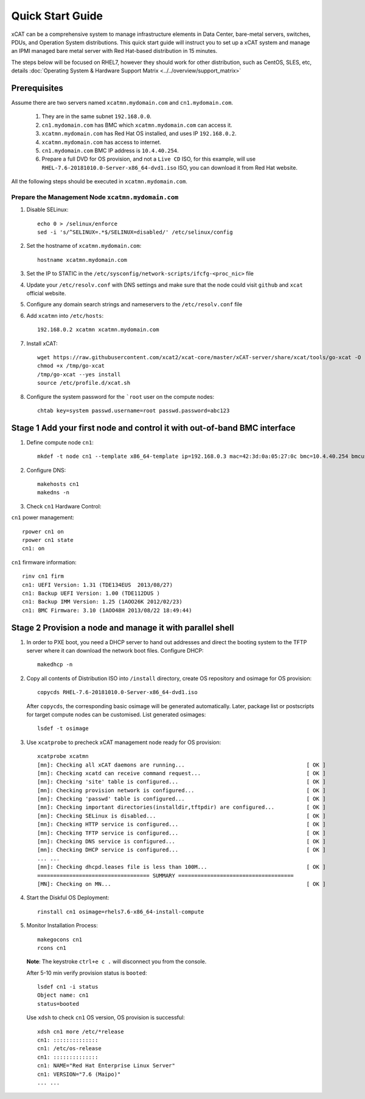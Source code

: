 Quick Start Guide
=================
xCAT can be a comprehensive system to manage infrastructure elements in Data Center, bare-metal servers, switches, PDUs, and Operation System distributions. This quick start guide will instruct you to set up a xCAT system and manage an IPMI managed bare metal server with Red Hat-based distribution in 15 minutes. 

The steps below will be focused on RHEL7, however they should work for other distribution, such as CentOS, SLES, etc, details :doc:`Operating System & Hardware Support Matrix <../../overview/support_matrix>`

Prerequisites
-------------
Assume there are two servers named ``xcatmn.mydomain.com`` and ``cn1.mydomain.com``. 

    #. They are in the same subnet ``192.168.0.0``. 
    #. ``cn1.mydomain.com`` has BMC which ``xcatmn.mydomain.com`` can access it. 
    #. ``xcatmn.mydomain.com`` has Red Hat OS installed, and uses IP ``192.168.0.2``. 
    #. ``xcatmn.mydomain.com`` has access to internet. 
    #. ``cn1.mydomain.com`` BMC IP address is ``10.4.40.254``. 
    #. Prepare a full DVD for OS provision, and not a ``Live CD`` ISO, for this example, will use ``RHEL-7.6-20181010.0-Server-x86_64-dvd1.iso`` ISO, you can download it from Red Hat website.

All the following steps should be executed in ``xcatmn.mydomain.com``.

Prepare the Management Node ``xcatmn.mydomain.com``
```````````````````````````````````````````````````

#. Disable SELinux: ::

    echo 0 > /selinux/enforce
    sed -i 's/^SELINUX=.*$/SELINUX=disabled/' /etc/selinux/config

#. Set the hostname of ``xcatmn.mydomain.com``: ::

    hostname xcatmn.mydomain.com

#. Set the IP to STATIC in the ``/etc/sysconfig/network-scripts/ifcfg-<proc_nic>`` file

#. Update your ``/etc/resolv.conf`` with DNS settings and make sure that the node could visit ``github`` and ``xcat`` official website.

#. Configure any domain search strings and nameservers to the ``/etc/resolv.conf`` file

#. Add ``xcatmn`` into ``/etc/hosts``: ::

    192.168.0.2 xcatmn xcatmn.mydomain.com

#. Install xCAT: ::

    wget https://raw.githubusercontent.com/xcat2/xcat-core/master/xCAT-server/share/xcat/tools/go-xcat -O - >/tmp/go-xcat
    chmod +x /tmp/go-xcat
    /tmp/go-xcat --yes install
    source /etc/profile.d/xcat.sh
   
#. Configure the system password for the ```root`` user on the compute nodes: ::

    chtab key=system passwd.username=root passwd.password=abc123

Stage 1 Add your first node and control it with out-of-band BMC interface
-------------------------------------------------------------------------

#. Define compute node ``cn1``: ::

    mkdef -t node cn1 --template x86_64-template ip=192.168.0.3 mac=42:3d:0a:05:27:0c bmc=10.4.40.254 bmcusername=USERID bmcpassword=PASSW0RD

#. Configure DNS: ::

    makehosts cn1 
    makedns -n

#. Check ``cn1`` Hardware Control:

``cn1`` power management: ::

    rpower cn1 on
    rpower cn1 state
    cn1: on

``cn1`` firmware information: ::

    rinv cn1 firm
    cn1: UEFI Version: 1.31 (TDE134EUS  2013/08/27)
    cn1: Backup UEFI Version: 1.00 (TDE112DUS )
    cn1: Backup IMM Version: 1.25 (1AOO26K 2012/02/23)
    cn1: BMC Firmware: 3.10 (1AOO48H 2013/08/22 18:49:44)

Stage 2 Provision a node and manage it with parallel shell
----------------------------------------------------------

#. In order to PXE boot, you need a DHCP server to hand out addresses and direct the booting system to the TFTP server where it can download the network boot files. Configure DHCP: ::

    makedhcp -n

#. Copy all contents of Distribution ISO into ``/install`` directory, create OS repository and osimage for OS provision: ::

    copycds RHEL-7.6-20181010.0-Server-x86_64-dvd1.iso

   After ``copycds``, the corresponding basic osimage will be generated automatically. Later, package list or postscripts for target compute nodes can be customised. List generated osimages: ::

    lsdef -t osimage

#. Use ``xcatprobe`` to precheck xCAT management node ready for OS provision: ::

    xcatprobe xcatmn
    [mn]: Checking all xCAT daemons are running...                                      [ OK ]
    [mn]: Checking xcatd can receive command request...                                 [ OK ]
    [mn]: Checking 'site' table is configured...                                        [ OK ]
    [mn]: Checking provision network is configured...                                   [ OK ]
    [mn]: Checking 'passwd' table is configured...                                      [ OK ]
    [mn]: Checking important directories(installdir,tftpdir) are configured...          [ OK ]
    [mn]: Checking SELinux is disabled...                                               [ OK ]
    [mn]: Checking HTTP service is configured...                                        [ OK ]
    [mn]: Checking TFTP service is configured...                                        [ OK ]
    [mn]: Checking DNS service is configured...                                         [ OK ]
    [mn]: Checking DHCP service is configured...                                        [ OK ]
    ... ...
    [mn]: Checking dhcpd.leases file is less than 100M...                               [ OK ]
    =================================== SUMMARY ====================================
    [MN]: Checking on MN...                                                             [ OK ]

#. Start the Diskful OS Deployment: ::

    rinstall cn1 osimage=rhels7.6-x86_64-install-compute

#. Monitor Installation Process: ::

    makegocons cn1
    rcons cn1

   **Note**: The keystroke ``ctrl+e c .`` will disconnect you from the console.

   After 5-10 min verify provision status is ``booted``: ::
    
    lsdef cn1 -i status
    Object name: cn1
    status=booted

   Use ``xdsh`` to check ``cn1`` OS version, OS provision is successful: ::
    
    xdsh cn1 more /etc/*release
    cn1: ::::::::::::::
    cn1: /etc/os-release
    cn1: ::::::::::::::
    cn1: NAME="Red Hat Enterprise Linux Server"
    cn1: VERSION="7.6 (Maipo)"
    ... ...
